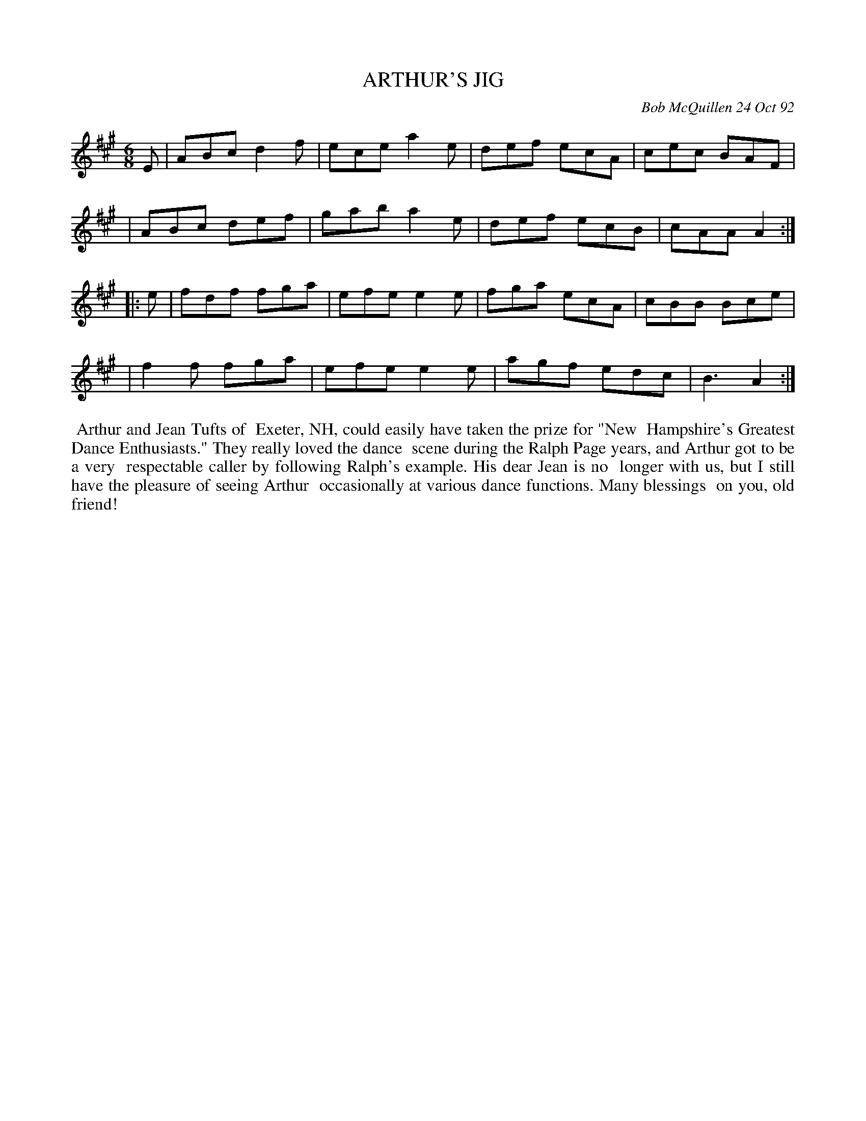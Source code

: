 X: 09007
T: ARTHUR'S JIG
C: Bob McQuillen 24 Oct 92
B: Bob's Note Book 9 #7
R: jig
Z: 2019 John Chambers <jc:trillian.mit.edu>
N: In the NEFFA 2019 Bob McQuillen Slow Jam set.
M: 6/8
L: 1/8
K: A
E \
| ABc d2f | ece a2e | def ecA | cec BAF |
| ABc def | gab a2e | def ecB | cAA A2 :|
|: e \
| fdf fga | efe e2e | fga ecA | cBB Bce |
| f2f fga | efe e2e | agf edc | B3 A2 :|
%%begintext align
%% Arthur and Jean Tufts of
%% Exeter, NH, could easily have taken the prize for "New
%% Hampshire's Greatest Dance Enthusiasts." They really loved the dance
%% scene during the Ralph Page years, and Arthur got to be a very
%% respectable caller by following Ralph's example. His dear Jean is no
%% longer with us, but I still have the pleasure of seeing Arthur
%% occasionally at various dance functions. Many blessings
%% on you, old friend!
%%endtext
